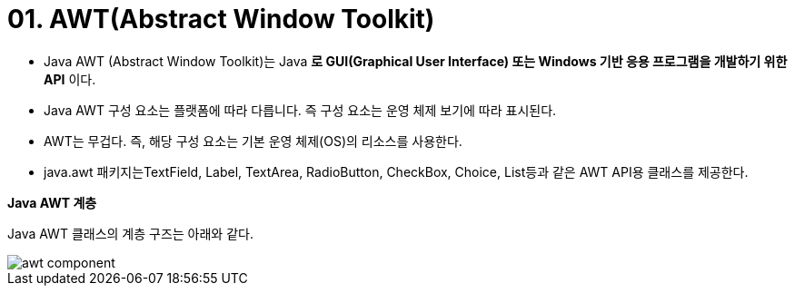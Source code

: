 = 01. AWT(Abstract Window Toolkit)

* Java AWT (Abstract Window Toolkit)는 Java *로 GUI(Graphical User Interface) 또는 Windows 기반 응용 프로그램을 개발하기 위한 API* 이다.
* Java AWT 구성 요소는 플랫폼에 따라 다릅니다. 즉 구성 요소는 운영 체제 보기에 따라 표시된다.
* AWT는 무겁다. 즉, 해당 구성 요소는 기본 운영 체제(OS)의 리소스를 사용한다.
* java.awt 패키지는TextField, Label, TextArea, RadioButton, CheckBox, Choice, List등과 같은 AWT API용 클래스를 제공한다.

**Java AWT 계층**

Java AWT 클래스의 계층 구즈는 아래와 같다.

image::./image/awt_component.png[]
